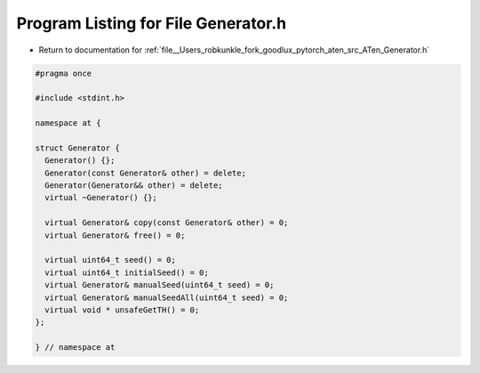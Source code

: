 
.. _program_listing_file__Users_robkunkle_fork_goodlux_pytorch_aten_src_ATen_Generator.h:

Program Listing for File Generator.h
====================================

- Return to documentation for :ref:`file__Users_robkunkle_fork_goodlux_pytorch_aten_src_ATen_Generator.h`

.. code-block:: cpp

   #pragma once
   
   #include <stdint.h>
   
   namespace at {
   
   struct Generator {
     Generator() {};
     Generator(const Generator& other) = delete;
     Generator(Generator&& other) = delete;
     virtual ~Generator() {};
   
     virtual Generator& copy(const Generator& other) = 0;
     virtual Generator& free() = 0;
   
     virtual uint64_t seed() = 0;
     virtual uint64_t initialSeed() = 0;
     virtual Generator& manualSeed(uint64_t seed) = 0;
     virtual Generator& manualSeedAll(uint64_t seed) = 0;
     virtual void * unsafeGetTH() = 0;
   };
   
   } // namespace at
